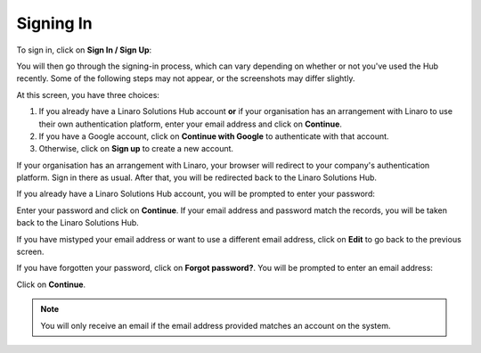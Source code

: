 Signing In
----------

To sign in, click on **Sign In / Sign Up**:

.. image:: signin.png
    :scale: 50 %

You will then go through the signing-in process, which can vary depending on
whether or not you've used the Hub recently. Some of the following steps may
not appear, or the screenshots may differ slightly.

.. image:: signin-1.png
    :scale: 50 %

At this screen, you have three choices:

1. If you already have a Linaro Solutions Hub account **or** if your
   organisation has an arrangement with Linaro to use their own authentication
   platform, enter your email address and click on **Continue**.

2. If you have a Google account, click on **Continue with Google** to
   authenticate with that account.

3. Otherwise, click on **Sign up** to create a new account.

If your organisation has an arrangement with Linaro, your browser will redirect
to your company's authentication platform. Sign in there as usual. After that,
you will be redirected back to the Linaro Solutions Hub.

If you already have a Linaro Solutions Hub account, you will be prompted to
enter your password:

.. image:: signin-2.png
    :scale: 50 %

Enter your password and click on **Continue**. If your email address and
password match the records, you will be taken back to the Linaro Solutions Hub.

If you have mistyped your email address or want to use a different email
address, click on **Edit** to go back to the previous screen.

If you have forgotten your password, click on **Forgot password?**. You
will be prompted to enter an email address:

.. image:: forgotten-password.png
    :scale: 50%

Click on **Continue**.

.. note:: You will only receive an email if the email address provided matches an account on the system.

